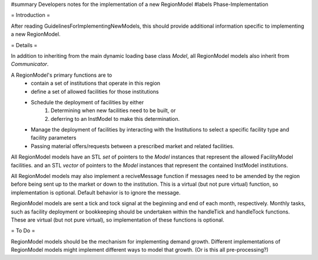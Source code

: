 ﻿#summary Developers notes for the implementation of a new RegionModel
#labels Phase-Implementation

= Introduction =

After reading GuidelinesForImplementingNewModels, this should provide additional information specific to implementing a new RegionModel.

= Details =

In addition to inheriting from the main dynamic loading base class `Model`, all RegionModel models also inherit from `Communicator`.

A RegionModel's primary functions are to
  * contain a set of institutions that operate in this region
  * define a set of allowed facilities for those institutions   
  * Schedule the deployment of facilities by either
         1. Determining when new facilities need to be built, or
         2. deferring to an InstModel to make this determination. 
  * Manage the deployment of facilities by interacting with the Institutions to select a specific facility type and facility parameters
  * Passing material offers/requests between a prescribed market and related facilities. 

All RegionModel models have an STL `set` of pointers to the `Model` instances that represent the allowed FacilityModel facilities. and an STL `vector` of pointers to the `Model` instances that represent the contained InstModel institutions.

All RegionModel models may also implement a reciveMessage function if messages need to be amended by the region before being sent up to the market or down to the institution. This is a virtual (but not pure virtual) function, so implementation is optional. Default behavior is to ignore the message.

RegionModel models are sent a tick and tock signal at the beginning and end of each month, respectively. Monthly tasks, such as facility deployment or bookkeeping should be undertaken within the handleTick and handleTock functions. These are virtual (but not pure virtual), so implementation of these functions is optional. 

= To Do =

RegionModel models should be the mechanism for implementing demand growth.  Different implementations of RegionModel models might implement different ways to model that growth. (Or is this all pre-processing?)
